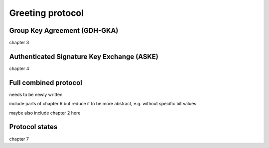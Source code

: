 =================
Greeting protocol
=================

Group Key Agreement (GDH-GKA)
=============================

chapter 3

Authenticated Signature Key Exchange (ASKE)
===========================================

chapter 4

Full combined protocol
======================

needs to be newly written

include parts of chapter 6 but reduce it to be more abstract, e.g. without
specific bit values

maybe also include chapter 2 here

Protocol states
===============

chapter 7
